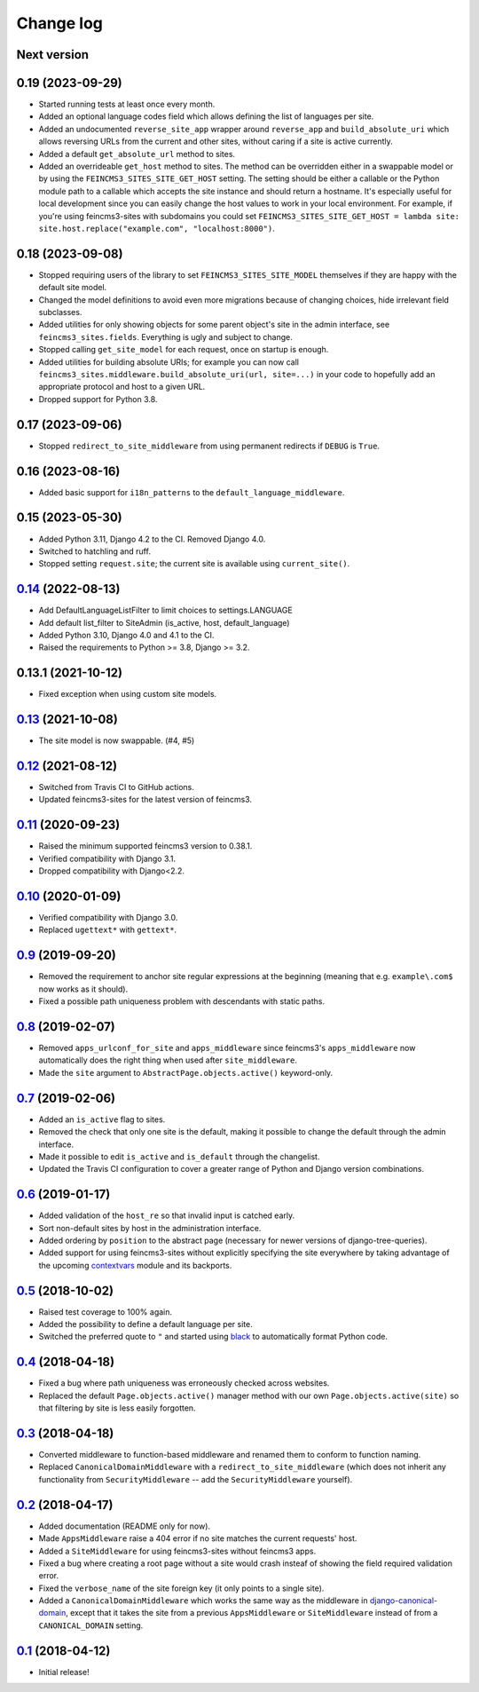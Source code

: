 ==========
Change log
==========

Next version
~~~~~~~~~~~~

0.19 (2023-09-29)
~~~~~~~~~~~~~~~~~

- Started running tests at least once every month.
- Added an optional language codes field which allows defining the list of
  languages per site.
- Added an undocumented ``reverse_site_app`` wrapper around ``reverse_app`` and
  ``build_absolute_uri`` which allows reversing URLs from the current and other
  sites, without caring if a site is active currently.
- Added a default ``get_absolute_url`` method to sites.
- Added an overrideable ``get_host`` method to sites. The method can be
  overridden either in a swappable model or by using the
  ``FEINCMS3_SITES_SITE_GET_HOST`` setting. The setting should be either a
  callable or the Python module path to a callable which accepts the site
  instance and should return a hostname. It's especially useful for local
  development since you can easily change the host values to work in your local
  environment. For example, if you're using feincms3-sites with subdomains you
  could set ``FEINCMS3_SITES_SITE_GET_HOST = lambda site:
  site.host.replace("example.com", "localhost:8000")``.


0.18 (2023-09-08)
~~~~~~~~~~~~~~~~~

- Stopped requiring users of the library to set ``FEINCMS3_SITES_SITE_MODEL``
  themselves if they are happy with the default site model.
- Changed the model definitions to avoid even more migrations because of
  changing choices, hide irrelevant field subclasses.
- Added utilities for only showing objects for some parent object's site in the
  admin interface, see ``feincms3_sites.fields``. Everything is ugly and
  subject to change.
- Stopped calling ``get_site_model`` for each request, once on startup is
  enough.
- Added utilities for building absolute URIs; for example you can now call
  ``feincms3_sites.middleware.build_absolute_uri(url, site=...)`` in your code
  to hopefully add an appropriate protocol and host to a given URL.
- Dropped support for Python 3.8.


0.17 (2023-09-06)
~~~~~~~~~~~~~~~~~

- Stopped ``redirect_to_site_middleware`` from using permanent redirects if
  ``DEBUG`` is ``True``.


0.16 (2023-08-16)
~~~~~~~~~~~~~~~~~

- Added basic support for ``i18n_patterns`` to the
  ``default_language_middleware``.


0.15 (2023-05-30)
~~~~~~~~~~~~~~~~~

- Added Python 3.11, Django 4.2 to the CI. Removed Django 4.0.
- Switched to hatchling and ruff.
- Stopped setting ``request.site``; the current site is available using
  ``current_site()``.


`0.14`_ (2022-08-13)
~~~~~~~~~~~~~~~~~~~~

- Add DefaultLanguageListFilter to limit choices to settings.LANGUAGE
- Add default list_filter to SiteAdmin (is_active, host, default_language)
- Added Python 3.10, Django 4.0 and 4.1 to the CI.
- Raised the requirements to Python >= 3.8, Django >= 3.2.


0.13.1 (2021-10-12)
~~~~~~~~~~~~~~~~~~~

- Fixed exception when using custom site models.


`0.13`_ (2021-10-08)
~~~~~~~~~~~~~~~~~~~~

- The site model is now swappable. (#4, #5)


`0.12`_ (2021-08-12)
~~~~~~~~~~~~~~~~~~~~

- Switched from Travis CI to GitHub actions.
- Updated feincms3-sites for the latest version of feincms3.


`0.11`_ (2020-09-23)
~~~~~~~~~~~~~~~~~~~~

- Raised the minimum supported feincms3 version to 0.38.1.
- Verified compatibility with Django 3.1.
- Dropped compatibility with Django<2.2.


`0.10`_ (2020-01-09)
~~~~~~~~~~~~~~~~~~~~

- Verified compatibility with Django 3.0.
- Replaced ``ugettext*`` with ``gettext*``.


`0.9`_ (2019-09-20)
~~~~~~~~~~~~~~~~~~~

- Removed the requirement to anchor site regular expressions at the
  beginning (meaning that e.g. ``example\.com$`` now works as it
  should).
- Fixed a possible path uniqueness problem with descendants with static
  paths.


`0.8`_ (2019-02-07)
~~~~~~~~~~~~~~~~~~~

- Removed ``apps_urlconf_for_site`` and ``apps_middleware`` since
  feincms3's ``apps_middleware`` now automatically does the right thing
  when used after ``site_middleware``.
- Made the ``site`` argument to ``AbstractPage.objects.active()``
  keyword-only.


`0.7`_ (2019-02-06)
~~~~~~~~~~~~~~~~~~~

- Added an ``is_active`` flag to sites.
- Removed the check that only one site is the default, making it
  possible to change the default through the admin interface.
- Made it possible to edit ``is_active`` and ``is_default`` through the
  changelist.
- Updated the Travis CI configuration to cover a greater range of
  Python and Django version combinations.


`0.6`_ (2019-01-17)
~~~~~~~~~~~~~~~~~~~

- Added validation of the ``host_re`` so that invalid input is catched
  early.
- Sort non-default sites by host in the administration interface.
- Added ordering by ``position`` to the abstract page (necessary for
  newer versions of django-tree-queries).
- Added support for using feincms3-sites without explicitly specifying
  the site everywhere by taking advantage of the upcoming `contextvars
  <https://docs.python.org/3/library/contextvars.html>`__ module and its
  backports.


`0.5`_ (2018-10-02)
~~~~~~~~~~~~~~~~~~~

- Raised test coverage to 100% again.
- Added the possibility to define a default language per site.
- Switched the preferred quote to ``"`` and started using `black
  <https://pypi.org/project/black/>`_ to automatically format Python
  code.


`0.4`_ (2018-04-18)
~~~~~~~~~~~~~~~~~~~

- Fixed a bug where path uniqueness was erroneously checked across
  websites.
- Replaced the default ``Page.objects.active()`` manager method with our
  own ``Page.objects.active(site)`` so that filtering by site is less
  easily forgotten.


`0.3`_ (2018-04-18)
~~~~~~~~~~~~~~~~~~~

- Converted middleware to function-based middleware and renamed them to
  conform to function naming.
- Replaced ``CanonicalDomainMiddleware`` with a
  ``redirect_to_site_middleware`` (which does not inherit any
  functionality from ``SecurityMiddleware`` -- add the
  ``SecurityMiddleware`` yourself).


`0.2`_ (2018-04-17)
~~~~~~~~~~~~~~~~~~~

- Added documentation (README only for now).
- Made ``AppsMiddleware`` raise a 404 error if no site matches the
  current requests' host.
- Added a ``SiteMiddleware`` for using feincms3-sites without feincms3
  apps.
- Fixed a bug where creating a root page without a site would crash
  insteaf of showing the field required validation error.
- Fixed the ``verbose_name`` of the site foreign key (it only points to
  a single site).
- Added a ``CanonicalDomainMiddleware`` which works the same way as the
  middleware in `django-canonical-domain
  <https://github.com/matthiask/django-canonical-domain>`_, except that
  it takes the site from a previous ``AppsMiddleware`` or
  ``SiteMiddleware`` instead of from a ``CANONICAL_DOMAIN`` setting.


`0.1`_ (2018-04-12)
~~~~~~~~~~~~~~~~~~~

- Initial release!


.. _0.1: https://github.com/matthiask/feincms3-sites/commit/e19c1ebef0
.. _0.2: https://github.com/matthiask/feincms3-sites/compare/0.1...0.2
.. _0.3: https://github.com/matthiask/feincms3-sites/compare/0.2...0.3
.. _0.4: https://github.com/matthiask/feincms3-sites/compare/0.3...0.4
.. _0.5: https://github.com/matthiask/feincms3-sites/compare/0.4...0.5
.. _0.6: https://github.com/matthiask/feincms3-sites/compare/0.5...0.6
.. _0.7: https://github.com/matthiask/feincms3-sites/compare/0.6...0.7
.. _0.8: https://github.com/matthiask/feincms3-sites/compare/0.7...0.8
.. _0.9: https://github.com/matthiask/feincms3-sites/compare/0.8...0.9
.. _0.10: https://github.com/matthiask/feincms3-sites/compare/0.9...0.10
.. _0.11: https://github.com/matthiask/feincms3-sites/compare/0.10...0.11
.. _0.12: https://github.com/matthiask/feincms3-sites/compare/0.11...0.12
.. _0.13: https://github.com/matthiask/feincms3-sites/compare/0.12...0.13
.. _0.14: https://github.com/matthiask/feincms3-sites/compare/0.13...0.14
